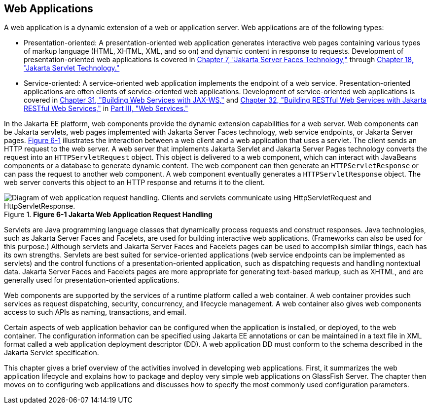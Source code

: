 [[GEYSJ]][[_web_applications]]

== Web Applications

A web application is a dynamic extension of a web or application server.
Web applications are of the following types:

* Presentation-oriented: A presentation-oriented web application
generates interactive web pages containing various types of markup
language (HTML, XHTML, XML, and so on) and dynamic content in response
to requests. Development of presentation-oriented web applications is
covered in xref:jsf-intro/jsf-intro.adoc#BNAPH[Chapter 7, "Jakarta Server Faces
Technology,"] through xref:servlets/servlets.adoc#BNAFD[Chapter 18, "Jakarta Servlet
Technology."]
* Service-oriented: A service-oriented web application implements the
endpoint of a web service. Presentation-oriented applications are often
clients of service-oriented web applications. Development of
service-oriented web applications is covered in
xref:#BNAYL[Chapter 31, "Building Web Services with JAX-WS,"]
and xref:#GIEPU[Chapter 32, "Building RESTful Web Services with
Jakarta RESTful Web Services,"] in xref:#BNAYK[Part III, "Web Services."]

In the Jakarta EE platform, web components provide the dynamic extension
capabilities for a web server. Web components can be Jakarta servlets, web
pages implemented with Jakarta Server Faces technology, web service
endpoints, or Jakarta Server pages. xref:webapp/webapp.adoc#BNADS[Figure 6-1] illustrates the
interaction between a web client and a web application that uses a
servlet. The client sends an HTTP request to the web server. A web
server that implements Jakarta Servlet and Jakarta Server Pages technology
converts the request into an `HTTPServletRequest` object. This object is
delivered to a web component, which can interact with JavaBeans
components or a database to generate dynamic content. The web component
can then generate an `HTTPServletResponse` or can pass the request to
another web component. A web component eventually generates a
`HTTPServletResponse` object. The web server converts this object to an
HTTP response and returns it to the client.

[[BNADS]]

.*Figure 6-1 Jakarta Web Application Request Handling*
image::common:jakartaeett_dt_013.png[ "Diagram of web application request handling. Clients and servlets communicate using HttpServletRequest and HttpServletResponse."]

Servlets are Java programming language classes that dynamically process
requests and construct responses. Java technologies, such as Jakarta Server
Faces and Facelets, are used for building interactive web applications.
(Frameworks can also be used for this purpose.) Although servlets and
Jakarta Server Faces and Facelets pages can be used to accomplish similar
things, each has its own strengths. Servlets are best suited for
service-oriented applications (web service endpoints can be implemented
as servlets) and the control functions of a presentation-oriented
application, such as dispatching requests and handling nontextual data.
Jakarta Server Faces and Facelets pages are more appropriate for generating
text-based markup, such as XHTML, and are generally used for
presentation-oriented applications.

Web components are supported by the services of a runtime platform
called a web container. A web container provides such services as
request dispatching, security, concurrency, and lifecycle management. A
web container also gives web components access to such APIs as naming,
transactions, and email.

Certain aspects of web application behavior can be configured when the
application is installed, or deployed, to the web container. The
configuration information can be specified using Jakarta EE annotations or
can be maintained in a text file in XML format called a web application
deployment descriptor (DD). A web application DD must conform to the
schema described in the Jakarta Servlet specification.

This chapter gives a brief overview of the activities involved in
developing web applications. First, it summarizes the web application
lifecycle and explains how to package and deploy very simple web
applications on GlassFish Server. The chapter then moves on to
configuring web applications and discusses how to specify the most
commonly used configuration parameters.
